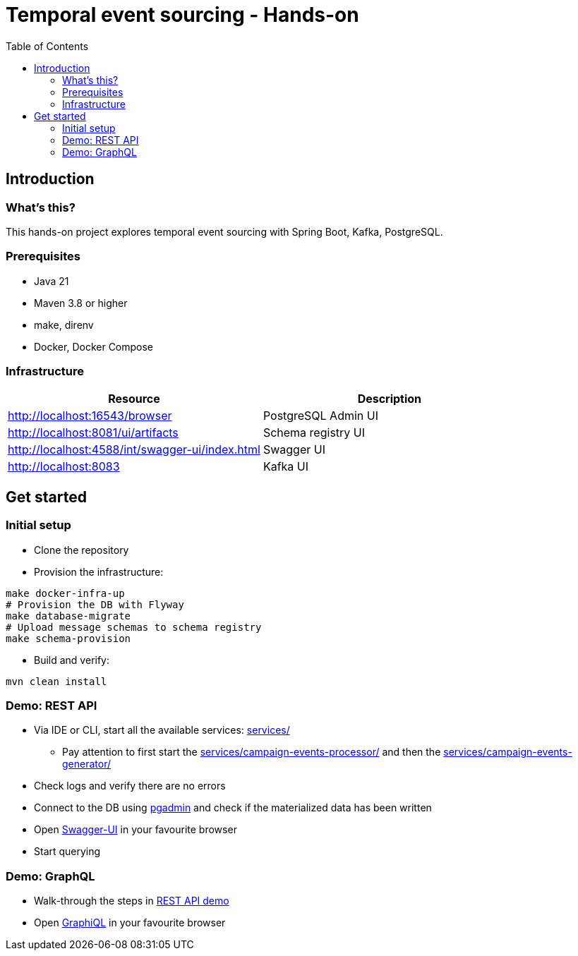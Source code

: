 = Temporal event sourcing - Hands-on
:toc:

== Introduction

=== What's this?

This hands-on project explores temporal event sourcing with Spring Boot, Kafka, PostgreSQL.

=== Prerequisites

* Java 21
* Maven 3.8 or higher
* make, direnv
* Docker, Docker Compose

=== Infrastructure

|===
| Resource | Description

| http://localhost:16543/browser[]
| PostgreSQL Admin UI

| http://localhost:8081/ui/artifacts[]
| Schema registry UI

| http://localhost:4588/int/swagger-ui/index.html[]
| Swagger UI

| http://localhost:8083[]
| Kafka UI
|===

== Get started

=== Initial setup

* Clone the repository
* Provision the infrastructure:
[source,bash]
----
make docker-infra-up
# Provision the DB with Flyway
make database-migrate
# Upload message schemas to schema registry
make schema-provision
----
* Build and verify:
[source,bash]
----
mvn clean install
----

[#rest-api-demo]
=== Demo: REST API

* Via IDE or CLI, start all the available services: link:services/[]
** Pay attention to first start the link:services/campaign-events-processor/[] and then the link:services/campaign-events-generator/[]
* Check logs and verify there are no errors
* Connect to the DB using link:http://localhost:16543/browser[pgadmin] and check if the materialized data has been written
* Open link:http://localhost:4588/int/swagger-ui/index.html[Swagger-UI] in your favourite browser
* Start querying

=== Demo: GraphQL

* Walk-through the steps in link:#rest-api-demo[REST API demo]
* Open link:http://localhost:4588/int/graphiql?path=/ext/v1/campaigns/graphql[GraphiQL] in your favourite browser